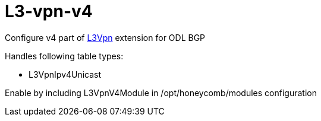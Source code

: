 = L3-vpn-v4

Configure v4 part of  http://docs.opendaylight.org/en/${project-odl-branch}/user-guide/bgp-user-guide.html#ip-l3vpn-family[L3Vpn] extension for ODL BGP

Handles following table types:

* L3VpnIpv4Unicast

Enable by including L3VpnV4Module in /opt/honeycomb/modules configuration